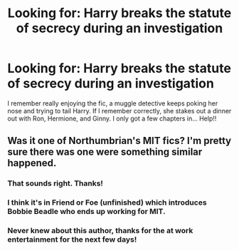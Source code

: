 #+TITLE: Looking for: Harry breaks the statute of secrecy during an investigation

* Looking for: Harry breaks the statute of secrecy during an investigation
:PROPERTIES:
:Author: Vulcan_Raven_Claw
:Score: 4
:DateUnix: 1530847304.0
:DateShort: 2018-Jul-06
:FlairText: Request
:END:
I remember really enjoying the fic, a muggle detective keeps poking her nose and trying to tail Harry. If I remember correctly, she stakes out a dinner out with Ron, Hermione, and Ginny. I only got a few chapters in... Help!!


** Was it one of Northumbrian's MIT fics? I'm pretty sure there was one were something similar happened.
:PROPERTIES:
:Author: Llian_Winter
:Score: 5
:DateUnix: 1530847742.0
:DateShort: 2018-Jul-06
:END:

*** That sounds right. Thanks!
:PROPERTIES:
:Author: Vulcan_Raven_Claw
:Score: 1
:DateUnix: 1530847844.0
:DateShort: 2018-Jul-06
:END:


*** I think it's in Friend or Foe (unfinished) which introduces Bobbie Beadle who ends up working for MIT.
:PROPERTIES:
:Author: Pudpop
:Score: 1
:DateUnix: 1530873003.0
:DateShort: 2018-Jul-06
:END:


*** Never knew about this author, thanks for the at work entertainment for the next few days!
:PROPERTIES:
:Author: UrbanGhost114
:Score: 1
:DateUnix: 1531030526.0
:DateShort: 2018-Jul-08
:END:
